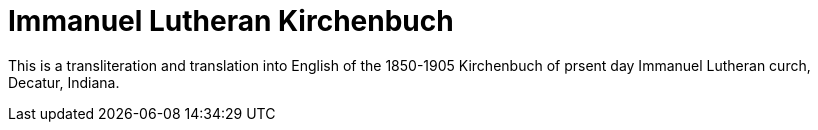 = Immanuel Lutheran Kirchenbuch

This is a transliteration and translation into English of the 1850-1905 Kirchenbuch
of prsent day Immanuel Lutheran curch, Decatur, Indiana.
